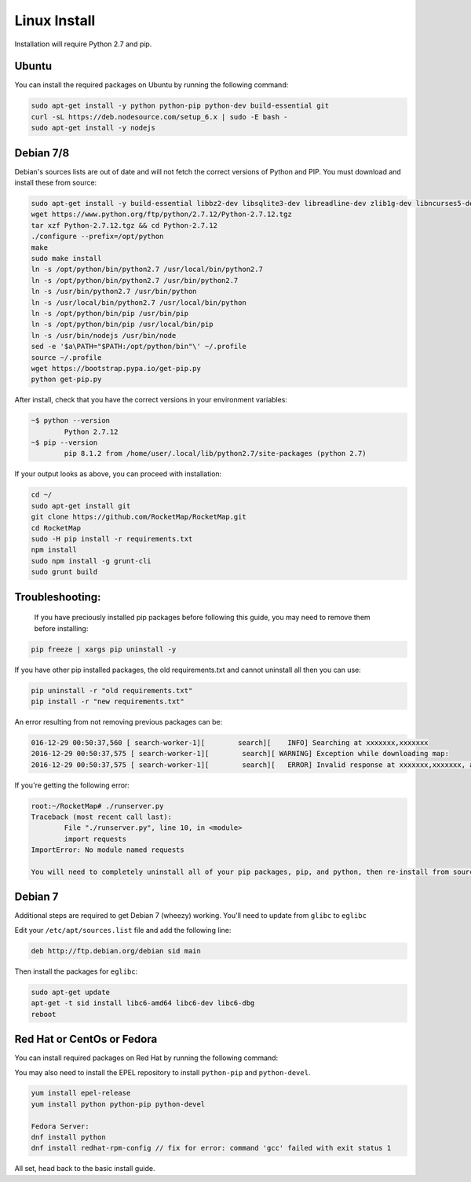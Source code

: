 Linux Install
##################

Installation will require Python 2.7 and pip.

Ubuntu
*************

You can install the required packages on Ubuntu by running the following command:

.. code-block:: bash

  sudo apt-get install -y python python-pip python-dev build-essential git
  curl -sL https://deb.nodesource.com/setup_6.x | sudo -E bash -
  sudo apt-get install -y nodejs


Debian 7/8
**********

Debian's sources lists are out of date and will not fetch the correct versions of Python and PIP. You must download and install these from source:

.. code-block:: bash

	sudo apt-get install -y build-essential libbz2-dev libsqlite3-dev libreadline-dev zlib1g-dev libncurses5-dev libssl-dev libgdbm-dev python-dev nodejs npm
	wget https://www.python.org/ftp/python/2.7.12/Python-2.7.12.tgz
	tar xzf Python-2.7.12.tgz && cd Python-2.7.12
	./configure --prefix=/opt/python
	make
	sudo make install
	ln -s /opt/python/bin/python2.7 /usr/local/bin/python2.7
	ln -s /opt/python/bin/python2.7 /usr/bin/python2.7
	ln -s /usr/bin/python2.7 /usr/bin/python
	ln -s /usr/local/bin/python2.7 /usr/local/bin/python
	ln -s /opt/python/bin/pip /usr/bin/pip
	ln -s /opt/python/bin/pip /usr/local/bin/pip
	ln -s /usr/bin/nodejs /usr/bin/node
	sed -e '$a\PATH="$PATH:/opt/python/bin"\' ~/.profile
	source ~/.profile
	wget https://bootstrap.pypa.io/get-pip.py
	python get-pip.py

After install, check that you have the correct versions in your environment variables:

.. code-block:: bash

	~$ python --version
		Python 2.7.12
	~$ pip --version
		pip 8.1.2 from /home/user/.local/lib/python2.7/site-packages (python 2.7)

If your output looks as above, you can proceed with installation:

.. code-block:: bash

	cd ~/
	sudo apt-get install git
	git clone https://github.com/RocketMap/RocketMap.git
	cd RocketMap
	sudo -H pip install -r requirements.txt
	npm install
	sudo npm install -g grunt-cli
	sudo grunt build

Troubleshooting:
****************

	If you have preciously installed pip packages before following this guide, you may need to remove them before installing:

.. code-block:: bash

	pip freeze | xargs pip uninstall -y

If you have other pip installed packages, the old requirements.txt and cannot uninstall all then you can use:

.. code-block:: bash

	pip uninstall -r "old requirements.txt"
	pip install -r "new requirements.txt"

An error resulting from not removing previous packages can be:

.. code-block:: bash

	016-12-29 00:50:37,560 [ search-worker-1][        search][    INFO] Searching at xxxxxxx,xxxxxxx
	2016-12-29 00:50:37,575 [ search-worker-1][        search][ WARNING] Exception while downloading map:
	2016-12-29 00:50:37,575 [ search-worker-1][        search][   ERROR] Invalid response at xxxxxxx,xxxxxxx, abandoning location

If you're getting the following error:

.. code-block:: bash

	root:~/RocketMap# ./runserver.py
	Traceback (most recent call last):
  		File "./runserver.py", line 10, in <module>
  		import requests
	ImportError: No module named requests

	You will need to completely uninstall all of your pip packages, pip, and python, then re-install from source again. Something from your previous installation is still hanging around.

Debian 7
********

Additional steps are required to get Debian 7 (wheezy) working. You'll need to update from ``glibc`` to ``eglibc``

Edit your ``/etc/apt/sources.list`` file and add the following line:

.. code-block:: bash

	deb http://ftp.debian.org/debian sid main

Then install the packages for ``eglibc``:

.. code-block:: bash

	sudo apt-get update
	apt-get -t sid install libc6-amd64 libc6-dev libc6-dbg
	reboot

Red Hat or CentOs or Fedora
***************************

You can install required packages on Red Hat by running the following command:

You may also need to install the EPEL repository to install ``python-pip`` and ``python-devel``.

.. code-block:: bash

  yum install epel-release
  yum install python python-pip python-devel

  Fedora Server:
  dnf install python
  dnf install redhat-rpm-config // fix for error: command 'gcc' failed with exit status 1


All set, head back to the basic install guide.
